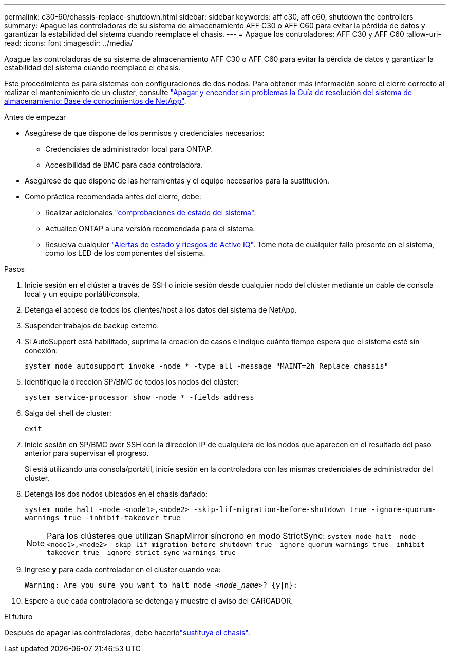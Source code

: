 ---
permalink: c30-60/chassis-replace-shutdown.html 
sidebar: sidebar 
keywords: aff c30, aff c60, shutdown the controllers 
summary: Apague las controladoras de su sistema de almacenamiento AFF C30 o AFF C60 para evitar la pérdida de datos y garantizar la estabilidad del sistema cuando reemplace el chasis. 
---
= Apague los controladores: AFF C30 y AFF C60
:allow-uri-read: 
:icons: font
:imagesdir: ../media/


[role="lead"]
Apague las controladoras de su sistema de almacenamiento AFF C30 o AFF C60 para evitar la pérdida de datos y garantizar la estabilidad del sistema cuando reemplace el chasis.

Este procedimiento es para sistemas con configuraciones de dos nodos. Para obtener más información sobre el cierre correcto al realizar el mantenimiento de un cluster, consulte https://kb.netapp.com/on-prem/ontap/OHW/OHW-KBs/What_is_the_procedure_for_graceful_shutdown_and_power_up_of_a_storage_system_during_scheduled_power_outage["Apagar y encender sin problemas la Guía de resolución del sistema de almacenamiento: Base de conocimientos de NetApp"].

.Antes de empezar
* Asegúrese de que dispone de los permisos y credenciales necesarios:
+
** Credenciales de administrador local para ONTAP.
** Accesibilidad de BMC para cada controladora.


* Asegúrese de que dispone de las herramientas y el equipo necesarios para la sustitución.
* Como práctica recomendada antes del cierre, debe:
+
** Realizar adicionales https://kb.netapp.com/onprem/ontap/os/How_to_perform_a_cluster_health_check_with_a_script_in_ONTAP["comprobaciones de estado del sistema"].
** Actualice ONTAP a una versión recomendada para el sistema.
** Resuelva cualquier https://activeiq.netapp.com/["Alertas de estado y riesgos de Active IQ"]. Tome nota de cualquier fallo presente en el sistema, como los LED de los componentes del sistema.




.Pasos
. Inicie sesión en el clúster a través de SSH o inicie sesión desde cualquier nodo del clúster mediante un cable de consola local y un equipo portátil/consola.
. Detenga el acceso de todos los clientes/host a los datos del sistema de NetApp.
. Suspender trabajos de backup externo.
. Si AutoSupport está habilitado, suprima la creación de casos e indique cuánto tiempo espera que el sistema esté sin conexión:
+
`system node autosupport invoke -node * -type all -message "MAINT=2h Replace chassis"`

. Identifique la dirección SP/BMC de todos los nodos del clúster:
+
`system service-processor show -node * -fields address`

. Salga del shell de cluster:
+
`exit`

. Inicie sesión en SP/BMC over SSH con la dirección IP de cualquiera de los nodos que aparecen en el resultado del paso anterior para supervisar el progreso.
+
Si está utilizando una consola/portátil, inicie sesión en la controladora con las mismas credenciales de administrador del clúster.

. Detenga los dos nodos ubicados en el chasis dañado:
+
`system node halt -node <node1>,<node2> -skip-lif-migration-before-shutdown true -ignore-quorum-warnings true -inhibit-takeover true`

+

NOTE: Para los clústeres que utilizan SnapMirror síncrono en modo StrictSync: `system node halt -node <node1>,<node2>  -skip-lif-migration-before-shutdown true -ignore-quorum-warnings true -inhibit-takeover true -ignore-strict-sync-warnings true`

. Ingrese *y* para cada controlador en el clúster cuando vea:
+
`Warning: Are you sure you want to halt node _<node_name>_? {y|n}:`

. Espere a que cada controladora se detenga y muestre el aviso del CARGADOR.


.El futuro
Después de apagar las controladoras, debe hacerlolink:chassis-replace-move-hardware.html["sustituya el chasis"].
